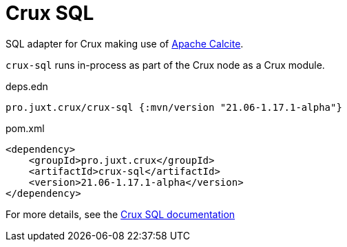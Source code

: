 = Crux SQL

SQL adapter for Crux making use of https://calcite.apache.org/[Apache Calcite].

`crux-sql` runs in-process as part of the Crux node as a Crux module.

.deps.edn
[source,clojure]
----
pro.juxt.crux/crux-sql {:mvn/version "21.06-1.17.1-alpha"}
----

.pom.xml
[source,xml]
----
<dependency>
    <groupId>pro.juxt.crux</groupId>
    <artifactId>crux-sql</artifactId>
    <version>21.06-1.17.1-alpha</version>
</dependency>
----

For more details, see the https://opencrux.com/reference/sql.html[Crux SQL documentation]
